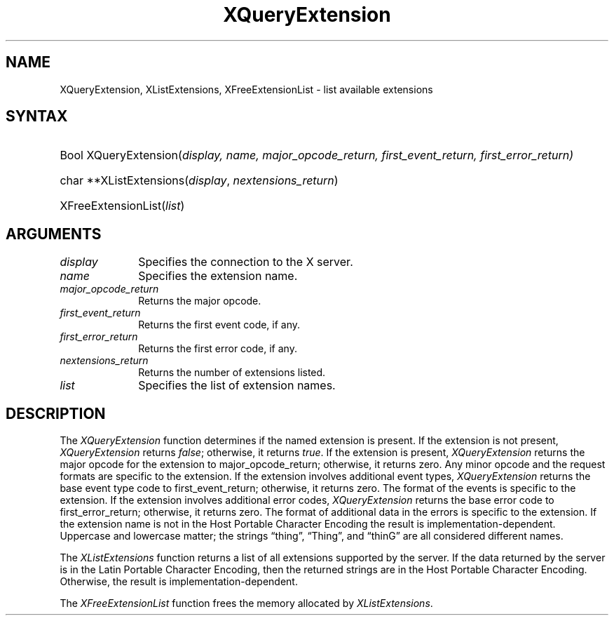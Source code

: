 .\"
.\" Copyright \(co 1985, 1986, 1987, 1988, 1989, 1990, 1991 by
.\" Digital Equipment Corporation
.\"
.\" Portions Copyright \(co 1990, 1991 by
.\" Tektronix, Inc
.\"
.\" Rewritten for X.org by Chris Lee <clee@freedesktop.org>
.\"
.\" Permission to use, copy, modify, distribute, and sell this documentation
.\" for any purpose and without fee is hereby granted, provided that the above
.\" copyright notice and this permission notice appear in all copies.
.\" Chris Lee makes no representations about the suitability for any purpose
.\" of the information in this document.  It is provided \`\`as-is\*(rq without
.\" express or implied warranty.
.\"
.ds xL Programming with Xlib
.TH XQueryExtension __libmansuffix__ __xorgversion__ "X FUNCTIONS"
.SH NAME
XQueryExtension, XListExtensions, XFreeExtensionList \- list available extensions
.SH SYNTAX
.HP
Bool XQueryExtension(\^\fIdisplay, \fIname\fP, \fImajor_opcode_return\fP, \fIfirst_event_return\fP, \fIfirst_error_return\fP\^)
.HP
char **XListExtensions(\^\fIdisplay\fP, \fInextensions_return\fP\^)
.HP
XFreeExtensionList(\^\fIlist\fP\^)
.SH ARGUMENTS
.IP \fIdisplay\fP 1i
Specifies the connection to the X server.
.IP \fIname\fP 1i
Specifies the extension name.
.IP \fImajor_opcode_return\fP 1i
Returns the major opcode.
.IP \fIfirst_event_return\fP 1i
Returns the first event code, if any.
.IP \fIfirst_error_return\fP 1i
Returns the first error code, if any.
.IP \fInextensions_return\fP 1i
Returns the number of extensions listed.
.IP \fIlist\fP 1i
Specifies the list of extension names.
.SH DESCRIPTION
.LP
The \fIXQueryExtension\fP function determines if the named extension is
present.
If the extension is not present, \fIXQueryExtension\fP returns
\fIfalse\fP; otherwise, it returns \fItrue\fP.  If the extension is present,
\fIXQueryExtension\fP returns the major opcode for the extension to
major_opcode_return; otherwise, it returns zero.
Any minor opcode and the
request formats are specific to the extension.
If the extension involves
additional event types, \fIXQueryExtension\fP returns the base event type code
to first_event_return; otherwise, it returns zero.
The format of the events is
specific to the extension.
If the extension involves additional error codes,
\fIXQueryExtension\fP returns the base error code to first_error_return;
otherwise, it returns zero.
The format of additional data in the errors is
specific to the extension.
If the extension name is not in the Host Portable
Character Encoding the result is implementation-dependent.
Uppercase and
lowercase matter; the strings \*(lqthing\*(rq, \*(lqThing\*(rq, and \*(lqthinG\*(rq are all
considered different names.
.LP
The \fIXListExtensions\fP function returns a list of all extensions supported
by the server.
If the data returned by the server is in the Latin Portable
Character Encoding, then the returned strings are in the Host Portable
Character Encoding.
Otherwise, the result is implementation-dependent.
.LP
The \fIXFreeExtensionList\fP function frees the memory allocated by
\fIXListExtensions\fP.
